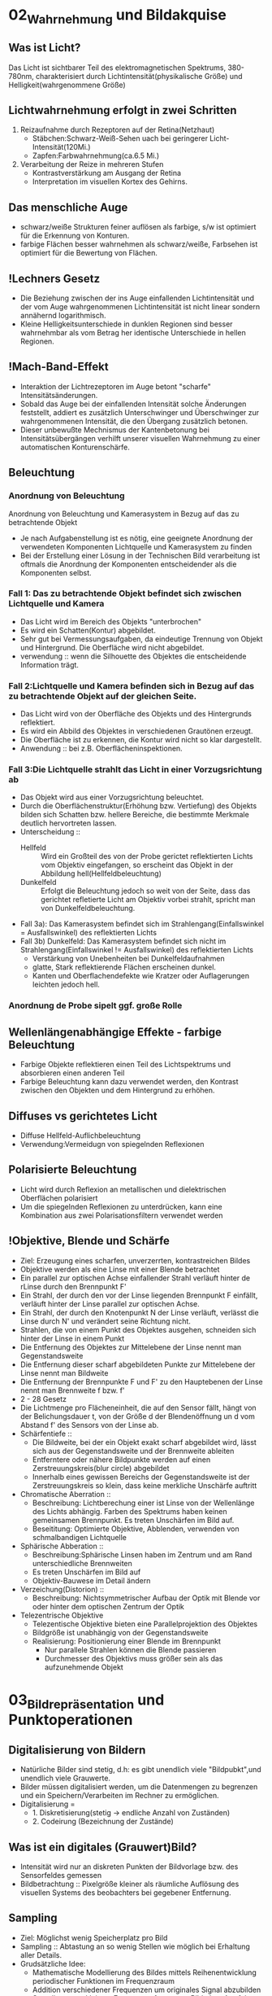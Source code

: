* 02_Wahrnehmung und Bildakquise
** Was ist Licht?
Das Licht ist sichtbarer Teil des elektromagnetischen Spektrums, 380-780nm, charakterisiert durch Lichtintensität(physikalische Größe) und Helligkeit(wahrgenommene Größe)
** Lichtwahrnehmung erfolgt in zwei Schritten
1. Reizaufnahme durch Rezeptoren auf der Retina(Netzhaut)
   - Stäbchen:Schwarz-Weiß-Sehen uach bei geringerer Licht-Intensität(120Mi.)
   - Zapfen:Farbwahrnehmung(ca.6.5 Mi.)
2. Verarbeitung der Reize in mehreren Stufen
   - Kontrastverstärkung am Ausgang der Retina
   - Interpretation im visuellen Kortex des Gehirns.
** Das menschliche Auge
- schwarz/weiße Strukturen feiner auflösen als farbige, s/w ist optimiert für die Erkennung von Konturen.
- farbige Flächen besser wahrnehmen als schwarz/weiße, Farbsehen ist optimiert für die Bewertung von Flächen.
** !Lechners Gesetz
- Die Beziehung zwischen der ins Auge einfallenden Lichtintensität und der vom Auge wahrgenommenen Lichtintensität ist nicht linear sondern annähernd logarithmisch.
- Kleine Helligkeitsunterschiede in dunklen Regionen sind besser wahrnehmbar als vom Betrag her identische Unterschiede in hellen Regionen.
** !Mach-Band-Effekt
+ Interaktion der Lichtrezeptoren im Auge betont "scharfe" Intensitätsänderungen.
+ Sobald das Auge bei der einfallenden Intensität solche Änderungen feststellt, addiert es zusätzlich Unterschwinger und Überschwinger zur wahrgenommenen Intensität, die den Übergang zusätzlich betonen.
+ Dieser unbewußte Mechnismus der Kantenbetonung bei Intensitätsübergängen verhilft unserer visuellen Wahrnehmung zu einer automatischen Konturenschärfe.
** Beleuchtung
*** Anordnung von Beleuchtung
Anordnung von Beleuchtung und Kamerasystem in Bezug auf das zu betrachtende Objekt
- Je nach Aufgabenstellung ist es nötig, eine geeignete Anordnung der verwendeten Komponenten Lichtquelle und Kamerasystem zu finden
- Bei der Erstellung einer Lösung in der Technischen Bild verarbeitung ist oftmals die Anordnung der Komponenten entscheidender als die Komponenten selbst.
*** Fall 1: Das zu betrachtende Objekt befindet sich zwischen Lichtquelle und Kamera
- Das Licht wird im Bereich des Objekts "unterbrochen"
- Es wird ein Schatten(Kontur) abgebildet.
- Sehr gut bei Vermessungsaufgaben, da eindeutige Trennung von Objekt und Hintergrund. Die Oberfläche wird nicht abgebildet.
- verwendung :: wenn die Silhouette des Objektes die entscheidende Information trägt.

*** Fall 2:Lichtquelle und Kamera befinden sich in Bezug auf das zu betrachtende Objekt auf der gleichen Seite.
- Das Licht wird von der Oberfläche des Objekts und des Hintergrunds reflektiert.
- Es wird ein Abbild des Objektes in verschiedenen Grautönen erzeugt.
- Die Oberfläche ist zu erkennen, die Kontur wird nicht so klar dargestellt.
- Anwendung :: bei z.B. Oberflächeninspektionen.

*** Fall 3:Die Lichtquelle strahlt das Licht in einer Vorzugsrichtung ab
- Das Objekt wird aus einer Vorzugsrichtung beleuchtet.
- Durch die Oberflächenstruktur(Erhöhung bzw. Vertiefung) des Objekts bilden sich Schatten bzw. hellere Bereiche, die bestimmte Merkmale deutlich hervortreten lassen.
- Unterscheidung ::
  + Hellfeld :: Wird ein Großteil des von der Probe gerictet reflektierten Lichts vom Objektiv eingefangen, so erscheint das Objekt in der Abbildung hell(Hellfeldbeleuchtung)
  + Dunkelfeld :: Erfolgt die Beleuchtung jedoch so weit von der Seite, dass das gerichtet refletierte Licht am Objektiv vorbei strahlt, spricht man von Dunkelfeldbeleuchtung.
- Fall 3a): Das Kamerasystem befindet sich im Strahlengang(Einfallswinkel = Ausfallswinkel) des reflektierten Lichts
- Fall 3b) Dunkelfeld: Das Kamerasystem befindet sich nicht im Strahlengang(Einfallswinkel != Ausfallswinkel) des reflektierten Lichts
  - Verstärkung von Unebenheiten bei Dunkelfeldaufnahmen
  - glatte, Stark reflektierende Flächen erscheinen dunkel.
  - Kanten und Oberflachendefekte wie Kratzer oder Auflagerungen leichten jedoch hell.
*** Anordnung de Probe sipelt ggf. große Rolle

** Wellenlängenabhängige Effekte - farbige Beleuchtung
+ Farbige Objekte reflektieren einen Teil des Lichtspektrums und absorbieren einen anderen Teil
+ Farbige Beleuchtung kann dazu verwendet werden, den Kontrast zwischen den Objekten und dem Hintergrund zu erhöhen.
** Diffuses vs gerichtetes Licht
+ Diffuse Hellfeld-Auflichbeleuchtung
+ Verwendung:Vermeidugn von spiegelnden Reflexionen
** Polarisierte Beleuchtung
+ Licht wird durch Reflexion an metallischen und dielektrischen Oberflächen polarisiert
+ Um die spiegelnden Reflexionen zu unterdrücken, kann eine Kombination aus zwei Polarisationsfiltern verwendet werden
** !Objektive, Blende und Schärfe
+ Ziel: Erzeugung eines scharfen, unverzerrten, kontrastreichen Bildes
+ Objektive werden als eine Linse mit einer Blende betrachtet
+ Ein parallel zur optischen Achse einfallender Strahl verläuft hinter de rLinse durch den Brennpunkt F'
+ Ein Strahl, der durch den vor der Linse liegenden Brennpunkt F einfällt, verläuft hinter der Linse parallel zur optischen Achse.
+ Ein Strahl, der durch den Knotenpunkt N der Linse verläuft, verlässt die Linse durch N' und verändert seine Richtung nicht.
+ Strahlen, die von einem Punkt des Objektes ausgehen, schneiden sich hinter der Linse in einem Punkt
+ Die Entfernung des Objektes zur Mittelebene der Linse nennt man Gegenstandsweite
+ Die Entfernung dieser scharf abgebildeten Punkte zur Mittelebene der Linse nennt man Bildweite
+ Die Entfernung der Brennpunkte F und F' zu den Hauptebenen der Linse nennt man Brennweite f bzw. f'
+ 2 - 28 Gesetz
+ Die Lichtmenge pro Flächeneinheit, die auf den Sensor fällt, hängt von der Belichungsdauer t, von der Größe d der Blendenöffnung un d vom Abstand f' des Sensors von der Linse ab.
+ Schärfentiefe ::
  - Die Bildweite, bei der ein Objekt exakt scharf abgebildet wird, lässt sich aus der Gegenstandsweite und der Brennweite ableiten
  - Entferntere oder nähere Bildpunkte werden auf einen Zerstreuungskreis(blur circle) abgebildet
  - Innerhalb eines gewissen Bereichs der Gegenstandsweite ist der Zerstreuungskreis so klein, dass keine merkliche Unschärfe auftritt
+ Chromatische Aberration ::
  - Beschreibung: Lichtberechung einer ist Linse von der Wellenlänge des Lichts abhängig. Farben des Spektrums haben keinen gemeinsamen Brennpunkt. Es treten Unschärfen im Bild auf.
  - Beseititung: Optimierte Objektive, Abblenden, verwenden von schmalbandigen Lichtquelle
+ Sphärische Abberation ::
  - Beschreibung:Sphärische Linsen haben im Zentrum und am Rand unterschiedliche Brennweiten
  - Es treten Unschärfen im Bild auf
  - Objektiv-Bauwese im Detail ändern
+ Verzeichung(Distorion) ::
  - Beschreibung: Nichtsymmetrischer Aufbau der Optik mit Blende vor oder hinter dem optischen Zentrum der Optik
+ Telezentrische Objektive
  - Telezentische Objektive bieten eine Parallelprojektion des Objektes
  - Bildgröße ist unabhängig von der Gegenstandsweite
  - Realisierung: Positionierung einer Blende im Brennpunkt
    - Nur parallele Strahlen können die Blende passieren
    - Durchmesser des Objektivs muss größer sein als das aufzunehmende Objekt
* 03_Bildrepräsentation und Punktoperationen
** Digitalisierung von Bildern
+ Natürliche Bilder sind stetig, d.h: es gibt unendlich viele "Bildpubkt",und unendlich viele Grauwerte.
+ Bilder müssen digitalisiert werden, um die Datenmengen zu begrenzen und ein Speichern/Verarbeiten im Rechner zu ermöglichen.
+ Digitalisierung =
  - 1. Diskretisierung(stetig -> endliche Anzahl von Zuständen)
  - 2. Codeirung (Bezeichnung der Zustände)

** Was ist ein digitales (Grauwert)Bild?
+ Intensität wird nur an diskreten Punkten der Bildvorlage bzw. des Sensorfeldes gemessen
+ Bildbetrachtung :: Pixelgröße kleiner als räumliche Auflösung des visuellen Systems des beobachters bei gegebener Entfernung.
** Sampling
+ Ziel: Möglichst wenig Speicherplatz pro Bild
+ Sampling :: Abtastung an so wenig Stellen wie möglich bei Erhaltung aller Details.
+ Grudsätzliche Idee:
  - Mathematische Modellierung des Bildes mittels Reihenentwicklung periodischer Funktionen im Frequenzraum
  - Addition verschiedener Frequenzen um originales Signal abzubilden
  - Sampling muss kleinste Frequenz erfassen um Bild ohne Artefakte zu erstellen
+ Nyquit-/Shannon-Theorem
  - Für eine Funktionen, die sich als Summe von Sinus-oder Kosinusschwingungen unterschiedlcher Amplitude udn Frequenz darstellen lässt gilt allgemein: Eine Funktion muss so abgestastet werden, dass das Abtastintervall x kleiner ist, als die Hälfte der kürzesten Wellenlänge r min, um ohne Informationsverlust rekonstruiert werden zu können
** Quantisierung
+ Intensitätsbereich in endlich viele Intervalle zerlegen.
+ zu wenige Grauwerte -> falsche Kanten
+ Konflikt:bildqualität <-> Speicherbedarf/Rechenzeit
** Digitale Topologie: Quadratisches Gitter
+ 4 - bzw. 8-Nachbarschaft eines Bildpunktes p = (r,c)
+ vier direkte Nachbarn:gemeinsame Kante mit p
+ vier in direkte Nachbarn:gemeinsame Ecke
** Bildsensor: Modellvorstellung
Aufbau und Funktionsweise des Bildsensors einer Digitalkamera
+ Oberfläche bedeckt von lichtempfindlichen Zellen, denen jeweils ein Farbfilter vorgeschaltet ist, der nur Licht bestimmter Wellenlänge durchlässt(z.B Rot, Grün oder Blau)
+ jede Zelle ist mit einem Zähler ausgestattet, der während der Belichtungszeit proportional zur einfallenden Lichintensitaät hochzählt. Bereich[0,255]
+ nach der Belichtung weisen Zellen, die kaum Licht empfinden, einen kleinen Wert auf
+ Zellen, die einem starken Lichteinfall ausgesetzt waren, einen hohen Wert.
** Globale Charakterisierung von Bildern - Histogramm
+ Bildgröße MxN, Grauwertbereich [0..255]
+ Absolutes Grauwerthistogramm
  - absolute Häufigkeit, mit welcher Grauwert k auftritt
+ Relatives Grauwerthistogramm
  - Relative Häufigkeit, mit welcher Grauwert k auftritt
  - Interpretation als Wahrscheinlichkeit des Ereignisses Grauwert = k
+ Mittlere Helligkeit
  - Auskunft über allgemeine Helligkeit
+ Varianz und mittlere quadratische Abweichung
  - Varianz ist Maß für Abweichungen der Grauwerte aller Pixel vom Mittelwert f und beschreibt den Kontrast
+ Kumulatives histogramm H(i)
** Eigenschaften und Nutzen von Histogrammen
+ Völlig unterschiedliche Bilder können identische Histogramme haben
  - Aus dem Histogramm sind keine Rückschlüsse auf den Bildinhalt möglich, da der Ortsbezug der Grauwerte fehlt
+ Histogramm zeigt: Belichtung, Kontrast, Dynamik, Bildfehler
+ Das Histogramm eines Bildes kann Informationen über Über-bzw. Unterbelichtung geben(mittig, rechtslastig, linkslastig)
+ Rekonstruktion von Über- oder Unterbelichtung nicht komplett möglich
+ Kontrast
  - genutzter Intensitätsbereich im Bild, d.h. K=(gmax-gmin)/(gmax+gmin),wobei gmin und gmax der Minimale bzw.maximale Grauwert im Bild ist.
+ Dynamik:Anzahl verschiedener Intensitätswerte im Bild
  - Die maximale Dynamik wird dann erreicht, wenn alle zwischen Imin und Imax liegenden Grauwerte im Bild vorkommen
  - Dynamik kann nicht nachträglcih erhöht werden
  - Effekt von Quantisieurng im Histrogramm
+ Nutzen ziehen aus Über-bzw. Unterbelichtung
  - Wenn Szenarien sehr unterschiedlich hell sind, kann eine korrekte Belichtung die alle Details wieder gibt schwierig sein
  - Kombiniere mehrere Aufnahmen
  - Helle Bereiche gut auflösen durch kurze Belichtung
  - Dunkel Bereiche gut auflösen durch lange Belichtung
** Histogramme für Bidler mit mehr als 8 Bit
+ Binning
  - Zählung der Intensitätswerte in B intervallen [aj,a+1]
  - Bei gleichgrossen Bins ergibt sich eine Intervallgröße K = K/B mit aj=j kB.
** Histogramme für Farb-Bilder
 + 1. Möglichkeit: Histogramm pro Farbkanal angeben
 + 2. Möglichkeit: Farbbild in Graubild gleicher Helligkeiten überführen
   - Dabei müssen r,g,b unterschiedlich gewichtet werden
   - I = 0.299 * R + 0.587*G + 0.114*B
 + Ergebnis ist ein Wert, der unabhängig von den Farben die Helligkeit des Bildpunktes wiedergibt
 + Die prozentuale Verteilung der Farben hängt mit der entsprechenden Farbempfindlichkeit der Augen zusammen
** !Punktoperationen
+ Punktoperation f :: jeder neue Pixelwert hängt ausschließlich vom alten Pixelwert ab, unabhängig von anderen Pixelwerten im Bild
  + Beispiel: Grauverlaufsfilter
+ Homogene Punktoperation :: f ist unabhängig von den Bildkkordinaten
  - Beipiele: Änderung von Kontrast und Helligkeit, Anwendung beliebiger Helligkeitskurven, Invertieren und Addieren von Bildern, Schwellwertbildung, Gammakorrektur
+ Punktoperationen:
  + Kontraständerung: fc(a)=1.5 * a
  + Helligkeitsänderung:fi(a)=a+10
  + Beschränkung(clamping):if(a>255) a=255;bzw. if(a<0) a=0;
  + Invertieren:f(a)=amax-a
  + Schwellwert:fth(a)=a0 für a<ath fth(a)=a1 für a>=ath
** Automatische Kontrastanpassung
+ Einfache Kontrastanpassung: Dehne und verschiebe Histogramm:
  - dass dunkelster Pixel alow auf amin,
  - hellster Pixel ahigh auf Maximalwert amax fällt
+ Problem:Einzelne Ausreißer können gesamtes Bild beeinflussen.
+ Robuste Kontrastanpassung mit Quantilen
  + Sei Slow, Shigh der Anteil der Pixel, der in Dunkel-bzw. Hellsättigung übergehen darf, A ist die Fläche des Bildes in Pixeln.(p 3-30)
** Linearer Histogrammausgleich
+ Ziel :: Bild durch homogene Punktoperation so verändern, dass es ein gleichverteiltes Histogramm aufweist.
+ Gleichverteilte Grauwerte haben theoretisch den höchsten Informationsgehalt
+ Homogene Punkoperationen können Histogrammeinträge nur verschieben oder zusammenfügen, nicht aber trennen
+ Die histogrammeinträge werden so verschoben, daß sich näherungsweise ein keilförmiges Histogramm ergibt
+ Bilder sehen unnatürlich aus, da die meisten natürlichen Bilder eher gaußverteilte Histogramme haben
+ Sinn von Histogrammausgleich
  + Serie von Bildern, die etwa bei unterschiedlichen Aufnahmeverhältnissen oder mit verschiedenen Kameras entstanden sind, aber letztlich in der Reproduktion ähnlich aussehen sollen.
  + Notwendig:Anpassung an eine beliebige Verteilung,etwa eine die durch ein Referenzbild gegeben ist
** Anpassung des Histogramms an eine Referenzverteilung
+ Ziel :: Modifiziere Ausgangsbild IA durch homogene Punktoperation so, dass seine Verteilungsfunktion PA möglichst gut mitPr eines Referenzbildes Ir übereinstimmt.
+ Schritt 1: Histogramm wird durch linearen Histogrammausgleich in eine Gleichverteilung überführt
+ Schritt 2: Das Resultat wird über die Inverse Pr(a)-1 der Referenzverteilung transformiert.
** Histogrammausgleich - Stückweise lineare Referenzverteilung
Zwischen N vorgegebenen Stützstellen (ij,qj) wird linear interpoliert
** Histogrammausgleich - Anpassung an Referenzverteilung
+ Problem: Natürliche Verteilungsfunktionen sind oft nicht invertierbar
+ Lösung: Schrittweises "Ausfüllen" der Referenzverteilung
  + D.h.: für einen gegebenen Pixelwert a wird der minimale Wert a0 in Pr(a0) gesucht, bei dem PA(a)< PR(a0) ist.
** Ausgleich oder Kontrast-Anpassung für Farb-Bilder
+ Problem: getrennter Histogrammausgleich oder Kontrast-Anpassung für die 3 Farb-Kanäle würde die relative Zusammensetzung der Farben im finalen Bild ändern.
+ Lösung: Konvertierung von rgb in ein Farb-Modell, bei dem Helligkeits- und Farbinformation getrennt gespreichert werden.
  - Gesucht:Ein passendes Farb-Modell
+ Prozedere:
  1. Konvertiere von rgb nach passendem Modell
  2. Histogrammausgleich/Kontrastanpassung nur für die Helligkeiten durchführen
  3. Rück-Konvertierung ins rgb Modell

+ Das YIQ- bzw. YUV Farbmodell iwrd in der Fernseh-/Videotechnik verwendet
  - Luminanz-Signal(Helligkeit)
  - Chrominanz Signale U und V (PAL)
  - Chrominanz Signale I und Q (NTSC)
** Gamma-Korrektur
+ Reale Aufnahmesysteme(Kameras, Scanner,..) setzen Intensitäten nicht 1:1 in Grauwerte um
  - Die Abbildung von Intensitäten I in Grauwerte ist meist eine nichtlineare Funktion a = F(I)
+ Ebenso setzen Ausgabegeräte(z.B Bildschirme) Grauwerte nicht 1:1 in Helligkeiten um
  - Auch hier gibts Nichtlineartität.

+ Grundidee der Gammakorrektur :: Bilder werden durch eine homogene Punktoperation so transfomiert, dass die geräteabhängige Nichtlinearität kompensiert wird.
+ Nach der Korrektur entprechen die Grauwerte nicht den absoluten Intensitäten, aber ihr relatives Verhältnis ist (idealerweise) gleich wie in der Wirklichkeit.
* 04_LineareFilter
** Filterung - Idee
+ Filtermerkmale
  - Ergebnis wird nicht aus einem einzigen Pixel brechnet, sondern aus einer Menge von Pixeln.
  - Die Koordinaten der Quellpixel habe eine feste relative Position zum Zielpixel und bilden i.A. eine zusammenhängende Region
+ Parameter
  - Größe der Filterregion
  - Form der Filterregion
  - Gewichtung der Quellpixel(konstant oder ortsabhängig)
** Lineare Filter
+ Lineare Filter:Wert des zielpixels wird als gewichtete Summe der Quellpixel berechnet
+ Größe und Form der Filterregion und Gewichte des Filter werden durch eine Matrix von Filterkoeffizienten spezifiziert, der Filtermatrix Hij oder Filtermaske.
+ Die Filtermatrix ist eine diskrete zweidimensionale Funtkion
+ Koordinaten werden meist relativ zum Zentrum angegeben
+ im Gegensatz zu punktoperationen ist bei Filtern keine "in place"-Verarbeitung möglich, da die Quellpixel mehrere Male benötigt werden
+ Zwei prinzipielle Varianten möglich:
  - Ergebnis in ein Zwischenbild speichern, am Schluss komplettes Bild zurückschreiben
  - Alternativ:erst Kopie erstellen und Ergebnisse direkt ins Original-Bild schreiben
+ Implementierungsfragen
  - Oft ist es vorteilhafter, mit ganzzahligen Filterkoeffizienten zu arbeiten
  - Umwandlung und Speicherung des Bildes in Gleitkommaformat nicth sinnvoll
  - Realisierung über einen Skalierungsfaktor,nur eine double-Operation pro pixel
  - Filtergröße kann sehr leicht generisch implementiert werden, typisch: ungeradzahlige Größe, zentriert.
+ Anwendung linearer Filter: Randbehandlung
  1. nur Zentralbereich auswerten, bei dem die Filtermaske ganz ins Bild passt, Outputbild wird kleiner.
  2. Zero padding: Inputbild wird um 0 oder Grauwert erweitert, In-und Outputbild gleich groß. Schwarz oder Grau führt bei Mittelwertbildung zu Artefakten am Rand, insbesondere in hellen Region
  3. Konstante Randbedingung: Die Pixel außerhalb nehmen den Wert des jeweils nächstliegenden Randpixels an. Wenig Artefakte, einfach zu implementieren, haüfig verwendet.
  4. Gespiegelte Randbedingung:Die Pixelwerte werden an der nächstliegenden Bildkante gespiegelt.
  5. Zyklische Randbehandlung: Die pixelwerte wiederholen sich zyklisch in allen Richtungen
  6. Fazit:
     - Wahl der Rand-Methode abhängig vom verwendeten Filter
     - Debugging ob ein Filter korrekt arbeitet schwierig, da nicht notwendigerweise ein Programmabsturz vorliegen muss
     - Analyse der Funktionalität ein einfachen Muster-Beispielen notwendig
** Lineare Filter - Formale Eigenschaften
+ Ziel :: Effiziente Implementierung und Einsparen von Rechenoperationen
+ Vorgehensweise/Methode :: Mathematische Analyse der Filteroperation
Die Faltung f*g zweier Funktionen ist eine mathematische Operation, die der Multiplikation ähnlich ist. Definition: 4-13.
+ Eigenschaften der Faltung
  + Kmmutativität
  + Linearität
  + Assoziativität
+ Aus der Assoziativität ergibt sich, dass ein großer Filter H in mehrere kleine Filter Hi zerlegt werden kann, insbesonderer bei 2 eindimensionalen Filtern in x- und y-Richrung (x/y-Separabilität)
+ Zweidimensionale Filter sind separabel, wenn sie als äußeres Produkt geschrieben werden können:Hxy(i;j)=Hx(i)Hy(j),Beispiel:Gauss-Filter. Bei großen Filtern, da die Anzahl der Schreib-/Lese-Zugriffe und Multiplikationen quadratisch mit der Größe wächst
+ Weitere Eigenschaften der Faltung
  - Die Impuls- oder Dirac-Funktion ist das neutrale Element der Faltung
+ Nutzen der Impulsfunktion
  - Faltung mit der Impulsfunktion ergibt das ursprüngliche Bild
  - Nützlicher:Die Impulsfunktion als Input eines linearen Filters liefert die Filterfunktion H als Ergebnis, d.h. ein unbekannter lin. Filter lässt sich durch Anwendung auf ein Bild mit einem weissen und sonst nur schwarzen Pixeln entschlüsseln. Es steht dann die Filtermatrix im Ergebnis-Bild.
+ Lineare Filter - Grenzen
+ Lineare Glättngsfilter reduzieren zwar Rauschen im Bild, aber gleichzeitig werden Kanten oder Linien verbreitert und im Kontrast reduziert. Lineare Filter bilden immer auf irgend eine Art und Weise Mittelwerte, daher ist die Funktionalität letztlich begrenzt.
** Nicht-Lineare Filter
+ Nichtlieare Filter werden so wie lineare Filter über eine Umgebung R des Zielpixels mit einer nichtlinearen Funktion berechnet, z.B Minimum- und Maximumfilter
+ Minimum- und Maximumfilter auf Salt-Pepper-Rauschen
  - Minimumfilter eliminiert weiße Punkte und verbreitert dunkle Regionen
  - Maximumfilter macht das Gegenteil
+ Median-Filter
  - Der Median-Filter ersetzt jeden Pixel durch den Median seiner Umgebung R
  - bei 2k+1 aufsteigend sortierten Pixeln ist der Median definiert als median{p0,p1,...,pk,...p2k}=pk
  - bei 2k aufsteigend sortierten Pixeln (pk-1 + pk)/2
+ Vergleich :: Linearer Glättungsfilter vs. Medianfilter
  - Der lineare Filter dämpft das Rauschen, macht aber das Bild unscharf
  - Der Medianfilter eliminiert Spitzen/Höhen, erzeugt örtlich Flecken mit konstanter Intensität
+ Erweiterung:gewichteter Median-Filter
 - Grundidee:Wert wird in der sortierten Liste so oft wiederholt, wie sein Gewicht ist. Diese Länge ist die Summe von alle Element in Gewichtmatrix.
* 05_Kantendetektion
** Movivation
+ Kanten sipelen eine dominante Rolle im menschlichen Sehen:Bildinhalt ist bereits erkennbar, wenn nur wenige Konturen sichtbar sind
+ Subjektiver Schärfeeindruck eines Bildes stht in direktem Zusammenhang mit seiner Kantenstruktur
+ Ein Bild kann beinahe vollständig aus Kanten rekonstruiert werden.
** !Grundlagen
+ Kanten sind Bildorte, an denen sich die Intensität auf kleinem Raum stark verändert.
+ Die Intensitätsänderung bezogen auf die Bilddistanz wird durch die Ableitung der Bildintensität gemessen. In einer Dimension
+ für eine diskrete Funktion ist eine Ableitung nicht definiert
  - Daher: Näheung schätzen
  - Lege eine Gerade durch benachbarte Punkte und berechne die Steigung der Geraden
+ Auch möglich aber in der Bildverarbeitung nicht üblich sind vorwärts-und Rückwärts-Differenz
+ Symmetrische Differenz
+ Partielle Ableitung
  - Ableitung einer mehrdimensionalen Funktion entlang einer der Koordinatenrichtung, d.h. verfolge die Intensitätsänderung entlang einer Zeile oder Spalte.
+ Den Vektor bezeichnet man als Gradient
+ Geometrisch ::
  - Betrachtet man die Bildmatrix als Skalarfeld, so ist der Gradient an einem Punkt ein Vektor, der in Richtung des steilsten des Skalarfeldes weist
  - Der Betrag des Vektors entspricht der Stärke das Anstiegs
+ Der Betrag des Gradienten ist rotationsinvariant
  - d.h. Er ist unabhängig von der Orientierung von Bildstrukturen
  - Diese Eigenschaft ist für die richtungsunabhängige(isotrope) Lokalisierng von Kanten wichtig und daher ist der Betrag auch die Grundlage vieler praktischer Kantendetektoren.
** Ableitungsfilter
+ Realisierung der Symmetrischen Differenz als Filter [-0.5 0 0.5]
+ Anmerkung :: Den Gradienten selbst kann man nict als linearen Filter realisieren, da es sich um ein vektor-wertiges Ergebnis handelt
** Einfache Kantenoperatoren - Prewitt
+ Prewitt-Operator ::
  - verwende Ableitungsfilter, gemittelt über 3 Zeilen bzw. Spalten
  - Mittelung notwendig wegen Rauchanfälligkeit des einfachen Gradientenoperators in x bzw. y Richtung
+ Prewitt-Operator ist separabel
  - Es wird eine (Box-)Glättung gerechnet und dann eine Ableitung geschätzt
  - Aufgrund der Kommutativität der Faltung auch umgekehrt möglich, d.h.,Glättung nach Berechnung der Abteilung
** Einfache Kantenoperatoren - Sobel
+ Sobel-Operator ::
  - Verwende Ableitungsfilter, gemittelt über 3 Zeilen bzw. Spalten mit stärkerer Gewichtung der mittleren Zeile bzw. Spalte.
  - Der Sobel-Operator ist ebenfalls separabel.
** Einfache Kantenoperatoren: Kantenstärke und -Richtng
+ F5-10
** Einfache Kantenoperatoren: Roberts-Operator
+ einer der ältesten und einfachsten Kantenoperatoren, historisch interessant
+ Anmerkung :: Hier wird also eine Rückwärtsdifferenz in Diagonal-Richtung berechnet.
** Kantendetektion mit der zweiten Ableitung
+ Problematisch sind dabei Kanten mit einem langsamen Helligkeitswechsel, die sich damit nicht genau lokalisieren lassen
+ Alternative :: Bestimmung des Nulldurchgangs der zweiten Ableitung.
  - Da die zweite Ableitung noch empfindlicher gegen Rauschen ist, muss das Bild gleichzeitig geglättet werden
** Laplace operator
+ Der Laplace-Operator ist definiert als Summe der zweiten partiellen Ableitung
+ Diskrete Näherung: [1 -2 1]
+ Addiert ergibt sich der Zweidimensionale Laplace Filter
  - Nicht separabel
+ Nulldurchgang markiert genaue Kantenposition
+ Trotz der durch die kleinen Filterkerne ziemlich groben Schätzung der Ableitungen ist das Ergebnis fast perfekt isotrop
+ Summe der Koeffizienten ist null, so dass sich in Bildbereichen mit konstanter Intensität die Filterantwort null ergibt

** !Kanten-Detektion:Canny
+ Ziel ::
  - Gute Detektion:möglichst alle Kanten detektieren, ohne zu viel Clutter
  - Gute Lokalisation: minimale Distanz zwischen detektierter und echter Kante
  - Klare Antwort:nur eine Antwort pro Kante
+ Algoritmus in 3 Arbeitsphasen
  + Vorverarbeitung :: Das Eingangsbild wird mit einem Gaußfilter der Breite σ geglättet, durch das auch die Skalenebene des Kantendetektors spezifiziert wird. Aus dem geglätteten Bild wird für jede Position der x/y-Gradient berechnet sowie dessen Betrag und Richtung.
  + Kantenlokalisierung :: Als Kantenpunkte werden jene Positionen markiert, an denen der Betrag des Gradienten ein lokales Maximum entlang der zugehörigen Gradientenrichtung aufweist.
  + Kantenselektion und -verfolgung :: Im abschließenden Schritt werden unter Verwendung eines Hysterese-Schwellwerts zusammenhängende Ketten von Kantenelementen gebildet.
*** Details für Canny
1. Gerichtet Non-Maximum Suppression der Kantenstärke. Als mögliche Kantenpunkte werden nur jene Elemente betrachetet, an denen das Kantenprofil in der Richtung S0 ein lokales Maximum ist. Die Kantenstärke aaler anderen Elemente wird auf Null gesetzt. (Die Position der Kanten präzise zu bestimmen)
2. Bestimmung der diskreten Kantenrichtung. Trigonometrische Funktionen ist "teuer". Grundsätzlich könnte der zu q gehörige Oktant auch direkt aus den Vorzeichen und Beträgenc der Komponenten dx,dy ermittelt werden.
3. Kantenverfolgung mit Hysterese-Schwellwert
   - benachbarte Kantenpunkte, die in der vorherigen Operation als lokale Maximal verblieben sind, zu zusammenhängenden Folgen verketten.
   - Dazu wird eine Schwellwertoperation mit Hyserese verwendet, mit zwei unterschiedlichen Schwellwerten thi,tlo.
   - Das Bild wird nach Elementen mit kantenstärke Enms(u,v)>thi durchsucht
   - Sobald ein solches(bisher nicth besuchtes)Pixel gefunden ist, wird eine neuer Kantenfolge angelegt und alle zusammenhängenden Positionen(u',v') angefügt, solange Enms(u',v')>tlo
   - Dadurch entstehen nur Kantenfolgen, die zumindest ein Element mit einer Kantenstärke größer als thi aufweisen und keien Kantenpunkt mit Kantenstärke unter tlo.
** Kantenschärfung - mit Laplace Filter
+ Kantenschärfung mit dem Laplace-Filter
  - Grundidee :: Überhöhung der Kanten durch Substraktion der zweiten Ableitung lässt das Bild schärfer erscheinen.
  - Achtung :: Schärfung verstärkt auch das Bildrauschen
** Kantenschärfung:Unscharfe Maskierung(unsharp masking -USM)
1. Erzeugung einer gelätteten Version des Bildes
2. Subtraktion der geglätteten Version vom Originalbild: Ergebnis heißt Maske
3. Addition der gewichteten Maske zum Originalbild

+ Oft zusätzlich Mindestwert für den lokalen Bildkontrast, ab dem eine Schärfung vorgenommen wird.
   - Typischerwerise gemessen durch den Betrag des Gradieten, ab dem eine Schärfung an der Stelle (u,v) stattfindet.
+ Laplace-Filter ist Spezialfall des USM-Filters
* 06_eckenkurvendetektion
** Algorithmen Idee
ein Eckpunkt ist dort gegeben, wo der Gradient der Bildfunktion gleichzeitig in mehr als einer Richtung einen hohen Wert aufweist.
** Ecken und Kurvendetektion - Rahmenbedingungen
+ Kanten:
  - Bildbereiche, in denen der Gradient in einer Richtung hoch und senkrecht dazu niedrig ist.
+ Eckpunkte:
  - Bildbereiche, in denen der Gradient in mehr als einer Richtung hoch ist.
+ Gewünschte Eigenschaften:
  - Unterscheidung von wichtigen und unwichtigen Eckpunkten
  - Zuverlässiges Auffinden von Eckpunkten unter Bildrauschen
  - Genaue Lokalisierung der Eckpunkte
  - Möglichst wenig Rechenaufwand
  - Unabhängig von der Orientierung der Ecken
+ Ideal: Empfindlichkeit per Parameter steuerbar
** Harris-Detektor: Strukturmatrix
+ Berechne wie bisher diskret genähert die partielle Bildableitung in horizontaler und vertikaler Richtung
+ Bilde daraus die so-genannte lokale Strukturmatrix
+ Dann Gewichtete Mittelung von M mit Gaußfilter H
+ Wenn (u,v) in einer strukturlosen Region des Bildes liegt (Intensitäts-"Gebirge" I ist flach, Plateau), dann sind sämtliche Ablei- tungen Ix=Iy=0, also ist M die Nullmatrix.
+ Wenn durch (u,v) eine Kante mit Kanten- vektor parallel zur x-Richtung verläuft, dann ist Ix2>0, also auch A>0, aber Iy=0, mit hin B=C=0. Wir haben also ein M in der Form
+ Wenn durch (u,v) eine Ecke verläuft (z.B. die Ecke eines Schachbrettmusters), dann messen wir an einigen Stellen in der Umgebung von (u,v) ein Ix2>0, an anderen Stellen ein Iy2>0.
  - Evtl. ist die Summe aber alle Terme IxIy im Fensterbereich Null (Schachbrett),
  - evtl. aber auch nicht (einseitige Ecke), wir haben also ein M in der Form
** !Eigenwert
+ Bekanntlich sind Eigenwert λ und Eigenvektor v einer Matrix M je diejenigen Elemente, für die die Eigenwertgleichung Mv = λv gilt.
+ Eigenvektoren sind also spezielle Richtungen im Raum, die die Abbildung M unverändert lässt.
+ Satz (ohne Beweis) :: jede reelle, symmetrische N*N-Matrix besitzt genau N reelle Eigenwerte mit N zueinander senkrechten Eigenvektoren.
** Interpretation der Eigenwerte
Eigenwerte codieren die Kantenstärke, Eigenvektoren die Kantenrichtung.
1. Fall: Innerhalb einer gleichförmigen (flachen) Bildregion ist M = 0 und deshalb sind auch die Eigenwerte λ1 = λ2 = 0.
2. Fall: Umgekehrt gilt auf einer perfekten Sprungkante λ1 > 0 und λ2 = 0, und zwar unabhängig von der Orientierung der Kante.
3. Fall: An Eckpunkten ist der Gradient in mehr als einer Richtung größer als 0: λ1 > 0; λ2 > 0.
** Hough Transformation
+ Kantendetektoren produzieren eine Vielzahl von irrelevanten Kanten, zusätzlich sind die wichtigen Kanten oft unzusammenhängend.
+ Mit der Hough-Transformation lassen sich beliebige, parametrisierbare Formen in Punktverteilungen lokalisieren (z.B.Geraden, Kreise, Ellipsen).
*** Parametrisierbare Formen - Geraden
+ Zweidimensionale Geradengleichung: y = kx + d
+ 2 Parameter: Steigung k und y-Achsenabschnitt d.
+ Für eine Gerade, die durch 2 Punkte p1 = (x1; y1) und p2 = (x2; y2) gilt y=kx1+d und y2=kx2+d
+ Ziel :: Auffinden der Geraden mit Para- metern k und d, auf denen möglichst viele Punkte liegen.
** Hough Transformation - Parameterraum
+ Die Hough-Transformation sucht im von k und d gebildeten zwei- dimensionalen Parameterraum alle Geraden, die durch einen gegebenen Punkt p0 = (x0; y0) laufen.
+ Sei Lj beliebige Gerade durch p0
+ Im Parameterraum ist die Menge aller Geraden durch p ebenfalls eine Gerade
+ Wenn sich n Geraden im Parameterraum an Position (k0; d0) schneiden, dann liegen auf der entsprechenden Geraden :y = k0x + d0 im Bildraum insgesamt n Bildpunkte.
+ Problem :: Vertikale Geraden haben Steigung k = ∞
+ Hessesche Normalform :: xcos0 + ysin0 = r
** Hough Transformation – Diskreter Parameterraum
+ Akkumulator-Array :: Diskrete Repräsentation des Parameterraumes.
+ Grundidee der Hough-Transformation :: Für jeden gefundenen Bildpunkt p0 werden die Zähler im Akkumulator-Array entlang der Geraden dj = x0kj + y0 um 1 erhöht.
** Hough Transformation – Pseudocode
** Hough Transformation: Details und Probleme
+ Problem :: Die Sinuskurven schneiden sich nicht genau an einem Punkt, sondern in einer Region. Die Lokalisierung der Maxima ist daher der schwierigste Teil der Hough-Transformation.
+ Ansatz A :: Schwellwerte. Alle Akkumulatorzellen unterhalb eines Schwellwertes werden verworfen. Die übrigen werden mit einer morphologischen Closing-Operation bereinigt (ggf. später) und anschließend der Schwerpunkt der Regionen bestimmt.
+ Ansatz B :: Non-Maximum-Supression. Alle Nicht-Maximal werden verworfen, d.h. alle Zellen, deren Einträge nicht größer als die aller Nachbarn sind. Anschließend werden die größten Werte mit einer Schwellwertoperation gefunden.
+ Problem :: Gewicht einer Geraden bestimmt sich ausihrer Länge, aber weit vom Bildzentrum hat es oft zuwenig Platz f9r lange Geraden ) bestimmte Teile des Akkumulator-Arrays haben nicht die gleiche F9llwahrschein- lichkeit wie andere (Bias).
+ Ansatz :: Normierung mit der Anzahl nmax[θ; r] der überhaupt möglichen Geraden

* 07_Fourier-Analyse
** Fourier-Analyse - Motivation
+ Warum Transformationen?
+ Transformationen sollen gegebene Daten so umwandeln, dass
  - eine Bearbeitung weniger aufwendig ist oder überhaupt erst möglich wird
  - und eine eindeutige Wiederherstellung durch Rücktransformation möglich ist.
+ Fourier-Transformation ::
  - Übergang vom Ortsbereich (der uns vertrauten Darstellung) in den Frequenzbereich
  - Bildinformation bleibt identisch, Blickwinkel der Betrachtung ändert sich.
** Fourier-Transformation - Grundlagen
+ Zunächst Zerlegung des Bildes in Farbkanäle, dann sind nur noch Intensitäten der einzelnen Anteile zu untersuchen.
+ Intensitätswerte (bzw. Helligkeit) der einzelnen Pixel zeilenweise als Werte einer (kontinuierlichen) Funktion auffassen
+ Idee :: Repräsentiere eine Funktion als gewichtete Summe aus Sinus und Cosinus Termen.
*** Frage 1
 Welchen Vorteil bietet diese Frequenz-Zerlegung für die Bildverarbeitung bzw. Darstellung?
*** Antwort zu Frage 1
+ Die Koeffizienten der Consinus und Sinus Terme sind eine eindeutige Repräsentation des Bildes und geben an, aus welchen Frequenzanteilen sich das Bild zusammensetzt.
+ Während im Ortsraum ein Bild durch die Grauwerte seiner Pixel definiert wird, wird im Frequenzraum ein Bild durch die in ihm vorkommenden periodischen Strukturen dargestellt.
+ Skalierung der Koeffizienten betont entsprechende Eigenschaften.

*** Frage 2:
Ist dies immer möglich, bzw. unter welchen
Bedingungen ist es möglich?

*** Antwort zu Frage 2: Fourier-Analyse
+ Fourier-Reihen :: Periodische Funktionen können als endliche Summe von sinus/Cosinus Funktionen dargestellt werden
  - Definitionsgebiet: Signal sit stetig auf Intervall, periodisch
  - Frequenzspektrum: Diskret
+ Fourier-Transformation :: Nicht-peridische Funktionen können als Integral von Sinus-/Cosinus Funktionen dargestellt werden
  – Definitionsgebiet: Signal ist stetig, aperiodisch.
  – Frequenzspektrum: stetig
+ Diskrete Fourier-Transformation(DFT,FFT) :: Endliche Folgen können als endliche Folge von Sinus-/Cosinus-Funktionen dargestellt werden
  - Definitionsgebiet: Signal ist diskret, endlich, periodisch fortgesetzt
  - Frequenzspektrum: Diskret, endlich
*** Formel der Fourier-Analyse
+ [ ] p 7-9
+ [ ] p 7-10
** Fourieranalyse - Komplexe Schreibweise
+ [ ] p 7-11
** Fourier-Koeffizienten
+ [ ] p 7-12
+ [ ] p 7-13
** Abtastung und diskrete Signale mathematisch
+ Wir nehmen an die Zeile eines Bildes ist eine Periode einer diskret abgetasteten kontinuierlichen periodischen Funktion
+ Ideale Abtastung von n Werten einer Funktion f innerhalb einer Periode mit gleichmäßigen Abständen
+ Nehme das Integral für die Koeffizienten nicht über das gesamte Signal sondern nur über eine Periodenlänge (= Länge der Bildzeile) und nehme also damit das Signal als periodisch an.
+ Durch das Sampling wird aus dem Integral auch rechnerisch eine Summe.
  - Das ist jetzt implementierbar: Denn sowohl das Integral für die Koeffizienten-Berechnung als auch die Rekonstruktion des Signals aus den Koeffizienten sind endliche Summen.
** Diskrete Fourier-Transformation

* 08_jpeg_kompression
** Bildspeicherung - Grundlagen
Zu beachtende Aspekt:
1. Kompression: verlustfrei, verlustbehaftet
2. Streaming-geeignet: bei langsamer Datenübertragung allmählicher Bildaufbau
3. Animation-geeignet: Nicht nur für Einzelbilder sondern auch Bildfolgen (Animationen)
4. Container-Format: unterstützt verschiedene Bild-Codierung
** Run-Length-Encoding
Idee: Jede Sequenz von identischen Symbolen durch deren Anzahl ersetzen. D.h. es werden nur die Stellen markiert, an denen sich das Symbol in der Nachricht ändert. Da die Längenangabe im Vergleich zur Länge der Sequenz nur logarithmisch wächst, spart man insbesondere bei langen Wiederholungssequenzen erheblich Speicherplatz. Umgekehrt ist die Einsparung umso geringer, je kürzer die Wiederholung sind. (Beispiel)
** Bildspeicherung - JPEG
*** Vorteile
+ Hohe Kompressionsrate
+ Wird von fast allen Rechnerplattformen unterstützt
+ Kann in fast jeder Bildbearbeitung verarbeitet werden.
*** Nachteile
+ Schlechte Kompression bei harten Kanten.
+ Nicht geeignet für Strichzeichnung mit wenigen Farben und harten Kanten.
+ Verlustbehaftete Kompression
+ Schärfe- und Farbverluste durch die Komprimierung
+ Block-Artefakte
** JPEG - Farbraumwechsel
*** RGB - Modell
Grundfarben Rot, Grün, Blau zur additiven Farbmischung. Im Rechner: z.B 8 Bit pro Grundfarbe, d.h. 0≤R,G,B≤255. Menge aller spezifizierbaren Farben wird im 3D-Raum durch einen Würfel repräsentiert ("Farbkörper"). Dieser deckt nicht den gesamten wahrnehmbaren Farbraum ab.
*** JPEG-Kompression - 1.Schritt
Transformation ins YCbCr Farbmodell, Tiefpassfilterung und Subsampling der Cb, Cr Kanäle.
+ Abtastverhältnis A:B:C :: In einem (2A)-Feld von Weten werden B Werte in der ersten zeile und C Werte in der zweiten Zeile abgetastet.
Grund: Menschliche Farbwahrnehmung geringer aufgelöst als Helligkeitsempfinden.
** JPEG - Blockbildung, DCT und Quantisierung
*** JPEG-Kompression - 2.Schritt: Blockbildung & DCT
Jeder Farbkanal wird in 8x8 Blöcke zerlegt. Diskrete Cosinus Transformation, wende die 2D-DCT auf die 8x8 Blöcke an. Die resultierenden Werte spiegeln den geometrischen Aufbau des Bildes wieder. Verlustbehaftet durch Rundungsfehler.
*** JPEG-Kompression - 3.Schritt: Quantisierung
Die Quantisierungsintervallbreite variiert je DCT-Koeffizient gemäß wahrnehmungsoptimierter Quantisierung, und zwa so, dass viele (unwichtige) Koeffizienten zu Null werden. Verlustbehafteter Kompressionsschritt.
** JPEG - verlustlose Kompression
*** JPEG-Kompression - 4. Schritt: Verlustlose Kompression
Umsortierung der Koeffizienten.
+ Kodierung der DC-Komponenten: Huffman Kodierung der Differenzen der DC-Komponenten
+ Kodierung der AC-Komponenten: RLE und anschließende huffman oder arithmetische Kodierung
Verlustlose Kompressionsschritte
** JPEG - Huffman Codierung
*** Grundidee
Codiere die auftretenden Symbole gemäß ihrer Häufigkeit. Häufige Symbole erhalten kurze Codes, seltene Symbole lange Codes. In Summe ergibt sich eine Ersparnis.

!Beispiel
*** Eigenschaften
+ Entwerder optimale Codierung gemäß der Häufigkeit auftretender Symbole berechnen, Algorithmisch Code Baum erstellen, präfixfreie Codierung
+ Oder mit empirisch ermittelten Tabellen arbeiten (bei JPEG gängig)
+ Unterschiedliche Tabellen für Luminanz und Chrominanz
+ Code-Tabellen und Quantisierungs-Tabellen werden mit in die Datei gespeichert

*** Bildspeicherung
Wie gut ist die Kompression? Abhäangig von dem zu codierenden Bild, Strichzeichnungen ungeeignet. Hohe Frequenzen werden gefiltert, d.h. Probleme wird es an scharfen Kanten geben.

Was sind die JPEG-Artefakte, die häufig zu sehen sind? Blockartefakt, deutlich sichtbare Blockbildung. Überschwingen, in Bereichen mit hohem Kontrast treten "Wellen" im Bild auf. Unschärfe, durch das Entfernen hoher Frequenzanteile.

* Zusammenfassung
CG2 Nachschreibeklausur WS 2016/17
** Wahrnehmung + Bildacquise (6 + 4)
*** a)Prinzip von Hell- und Dunkelfeldaufnahmen erläutern
**** Nennen von Eigenschaften mit Begründung, warum diese gelten
**** Jeweils Skizze mit Beschriftung
*** b)Kurz erläutern + Korrekturmöglichkeit:
**** chromatische + sphärische Aberration
**** Distorsion

** 10 Aufgaben für 10 Punkte (Ankreuz?)

** Kantendetektion (3 + 5)
*** Funktionsweise, Vor- und Nachteile der Detektion über 2te Ableitung
*** Canny-Edge-Kantendetektion und -Verfolgung erklären
**** Welche Parameter als Eingabe notwendig

** Eckendetektion (2 + 4 + 6)
*** 4 gewünschte Eigenschaften
*** ausführlich Funktionsweise der Strukturmatrix beim Harris-Detektor
*** Detalliert Arbeitsweise eines Harris-Detektors (inhaltlich vollständig aber ohne Formeln)
**** Welche Dinge in welcher Reihenfolge
**** Falls Subroutinen verwendet, diese auch erklären
** Fourier + Cosinus-Transformation (2 + 4 + 4)
*** Wie kann man einen Hochpassfilter mit DFT bauen?
*** Prinzipiell erklären wie DFT zu DCT erweitert werden kann
*** Vorteile von DCT gegenüber DFT

** JPEG (3 + 3 + 6)
*** Grundprinzip Run Length Encoding
*** Grundprinzip Huffman-Kodierung
*** Wesentliche Eigenschaften erklären
*** ausführlich wie Koeffizienten der DCT weiterverarbeitet werden und wie verlustfreie Kompression erreicht wird.
